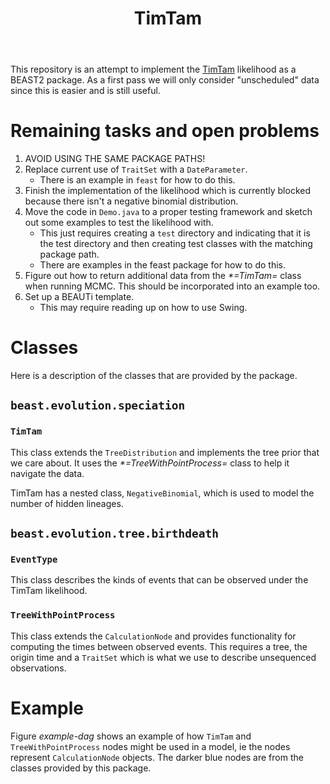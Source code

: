 #+title: TimTam

This repository is an attempt to implement the [[https://github.com/aezarebski/timtam][TimTam]] likelihood as a BEAST2
package. As a first pass we will only consider "unscheduled" data since this is
easier and is still useful.

* Remaining tasks and open problems

1. AVOID USING THE SAME PACKAGE PATHS!
2. Replace current use of =TraitSet= with a =DateParameter=.
   - There is an example in =feast= for how to do this.
3. Finish the implementation of the likelihood which is currently blocked
   because there isn't a negative binomial distribution.
4. Move the code in =Demo.java= to a proper testing framework and sketch out
   some examples to test the likelihood with.
   - This just requires creating a =test= directory and indicating that it is
     the test directory and then creating test classes with the matching package
     path.
   - There are examples in the feast package for how to do this.
5. Figure out how to return additional data from the [[*=TimTam=]] class when
   running MCMC. This should be incorporated into an example too.
6. Set up a BEAUTi template.
   - This may require reading up on how to use Swing.

* Classes

Here is a description of the classes that are provided by the package.

** =beast.evolution.speciation=

*** =TimTam=

This class extends the =TreeDistribution= and implements the tree prior that we
care about. It uses the [[*=TreeWithPointProcess=]] class to help it navigate the
data.

TimTam has a nested class, =NegativeBinomial=, which is used to model the number
of hidden lineages.

** =beast.evolution.tree.birthdeath=

*** =EventType=

This class describes the kinds of events that can be observed under the TimTam
likelihood.

*** =TreeWithPointProcess=

This class extends the =CalculationNode= and provides functionality for
computing the times between observed events. This requires a tree, the origin
time and a =TraitSet= which is what we use to describe unsequenced observations.

* Example

Figure [[example-dag]] shows an example of how =TimTam= and =TreeWithPointProcess=
nodes might be used in a model, ie the nodes represent =CalculationNode=
objects. The darker blue nodes are from the classes provided by this package.

#+name: example-dag
#+attr_org: :width 500
[[./example-dag.png]]
